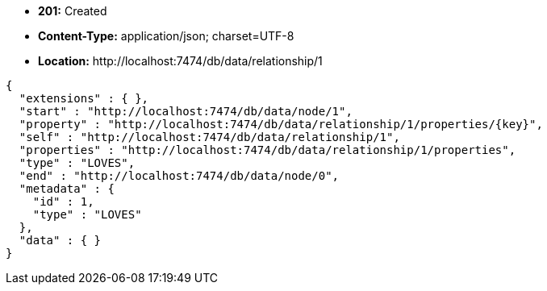 * *+201:+* +Created+
* *+Content-Type:+* +application/json; charset=UTF-8+
* *+Location:+* +http://localhost:7474/db/data/relationship/1+

[source,javascript]
----
{
  "extensions" : { },
  "start" : "http://localhost:7474/db/data/node/1",
  "property" : "http://localhost:7474/db/data/relationship/1/properties/{key}",
  "self" : "http://localhost:7474/db/data/relationship/1",
  "properties" : "http://localhost:7474/db/data/relationship/1/properties",
  "type" : "LOVES",
  "end" : "http://localhost:7474/db/data/node/0",
  "metadata" : {
    "id" : 1,
    "type" : "LOVES"
  },
  "data" : { }
}
----

